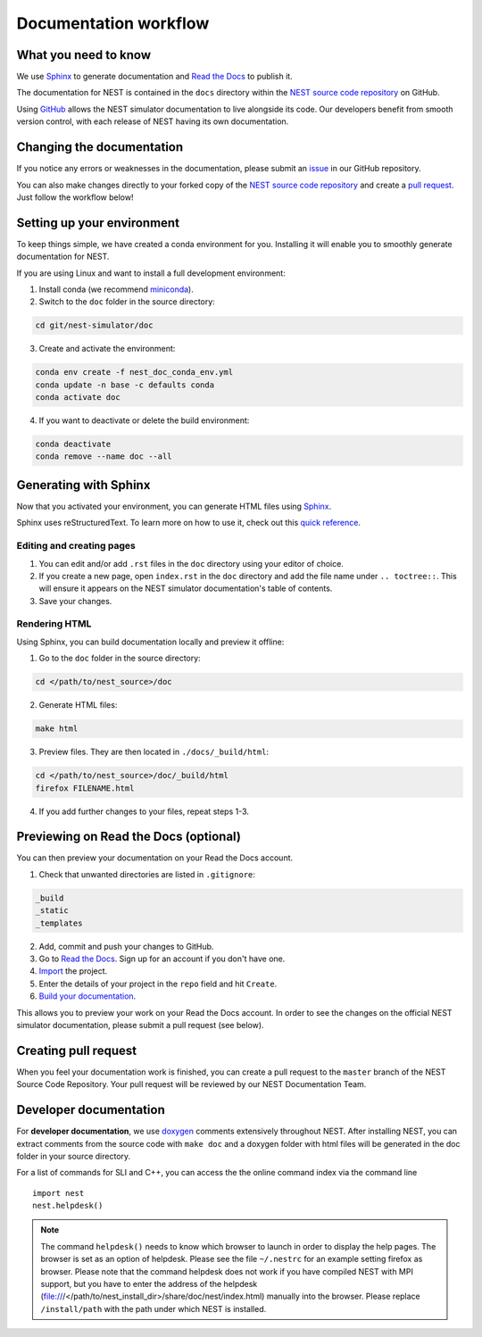 Documentation workflow
######################

What you need to know
+++++++++++++++++++++

We use `Sphinx <https://www.sphinx-doc.org/en/master/>`_ to generate documentation and `Read the Docs <https://readthedocs.org/>`_ to publish it.

The documentation for NEST is contained in the ``docs`` directory within the `NEST source code repository <https://github.com/nest/nest-simulator>`_ on GitHub.

Using `GitHub <https://github.com/>`_ allows the NEST simulator documentation to live alongside its code. Our developers benefit from smooth version control, with each release of NEST having its own documentation.

.. image:: _static/img/documentation_workflow.png
  :width: 300
  :alt: Alternative text

Changing the documentation
++++++++++++++++++++++++++

If you notice any errors or weaknesses in the documentation, please submit an `issue <https://github.com/nest/nest-simulator/issues>`_ in our GitHub repository.

You can also make changes directly to your forked copy of the `NEST source code repository <https://github.com/nest/nest-simulator>`_ and create a `pull request <https://github.com/nest/nest-simulator/pulls>`_. Just follow the workflow below!

Setting up your environment
+++++++++++++++++++++++++++

To keep things simple, we have created a conda environment for you. Installing it will enable you to smoothly generate documentation for NEST.

If you are using Linux and want to install a full development environment:

1. Install conda (we recommend `miniconda <https://docs.conda.io/en/latest/miniconda.html#>`_).

2. Switch to the ``doc`` folder in the source directory:

.. code-block:: bash

    cd git/nest-simulator/doc

3. Create and activate the environment:

.. code-block:: bash

   conda env create -f nest_doc_conda_env.yml
   conda update -n base -c defaults conda
   conda activate doc

4. If you want to deactivate or delete the build environment:

.. code-block:: bash

   conda deactivate
   conda remove --name doc --all

Generating with Sphinx
++++++++++++++++++++++

Now that you activated your environment, you can generate HTML files using `Sphinx <https://www.sphinx-doc.org/en/master/>`_.

Sphinx uses reStructuredText. To learn more on how to use it, check out this `quick reference <https://docutils.sourceforge.io/docs/user/rst/quickref.html>`_.

Editing and creating pages
~~~~~~~~~~~~~~~~~~~~~~~~~~

1. You can edit and/or add ``.rst`` files in the ``doc`` directory using your editor of choice.

2. If you create a new page, open ``index.rst`` in the ``doc`` directory and add the file name under ``.. toctree::``. This will ensure it appears on the NEST simulator documentation's table of contents.

3. Save your changes.

Rendering HTML
~~~~~~~~~~~~~~

Using Sphinx, you can build documentation locally and preview it offline:

1. Go to the ``doc`` folder in the source directory:

.. code-block:: bash

    cd </path/to/nest_source>/doc

2. Generate HTML files:

.. code-block:: bash

   make html

3. Preview files. They are then located in ``./docs/_build/html``:

.. code-block:: bash

   cd </path/to/nest_source>/doc/_build/html
   firefox FILENAME.html

4. If you add further changes to your files, repeat steps 1-3.

Previewing on Read the Docs (optional)
++++++++++++++++++++++++++++++++++++++

You can then preview your documentation on your Read the Docs account.

1. Check that unwanted directories are listed in ``.gitignore``:

.. code-block:: bash

   _build
   _static
   _templates

2. Add, commit and push your changes to GitHub.

3. Go to `Read the Docs <https://readthedocs.org/>`_. Sign up for an account if you don't have one.

4. `Import <https://readthedocs.org/dashboard/import/>`_ the project.

5. Enter the details of your project in the ``repo`` field and hit ``Create``.

6. `Build your documentation <https://docs.readthedocs.io/en/stable/intro/import-guide.html#building-your-documentation>`_.

This allows you to preview your work on your Read the Docs account. In order to see the changes on the official NEST simulator documentation, please submit a pull request (see below).

Creating pull request
+++++++++++++++++++++

When you feel your documentation work is finished, you can create a pull request to the ``master`` branch of the NEST Source Code Repository. Your pull request will be reviewed by our NEST Documentation Team.

Developer documentation
+++++++++++++++++++++++

For **developer documentation**, we use `doxygen <http://doxygen.org/>`__
comments extensively throughout NEST.
After installing NEST, you can extract comments from the source code with
``make doc`` and a doxygen folder with html files will be generated in the doc
folder in your source directory.

For a list of commands for SLI and C++, you can access the the online command
index via the command line

::

   import nest
   nest.helpdesk()


.. note::

 The command ``helpdesk()`` needs to know which browser to launch in order to display
 the help pages. The browser is set as an option of helpdesk. Please see the file
 ``~/.nestrc`` for an example setting firefox as browser.
 Please note that the command helpdesk does not work if you have compiled
 NEST with MPI support, but you have to enter the address of the helpdesk
 (file:///</path/to/nest_install_dir>/share/doc/nest/index.html) manually into the browser.
 Please replace ``/install/path`` with the path under which NEST is installed.